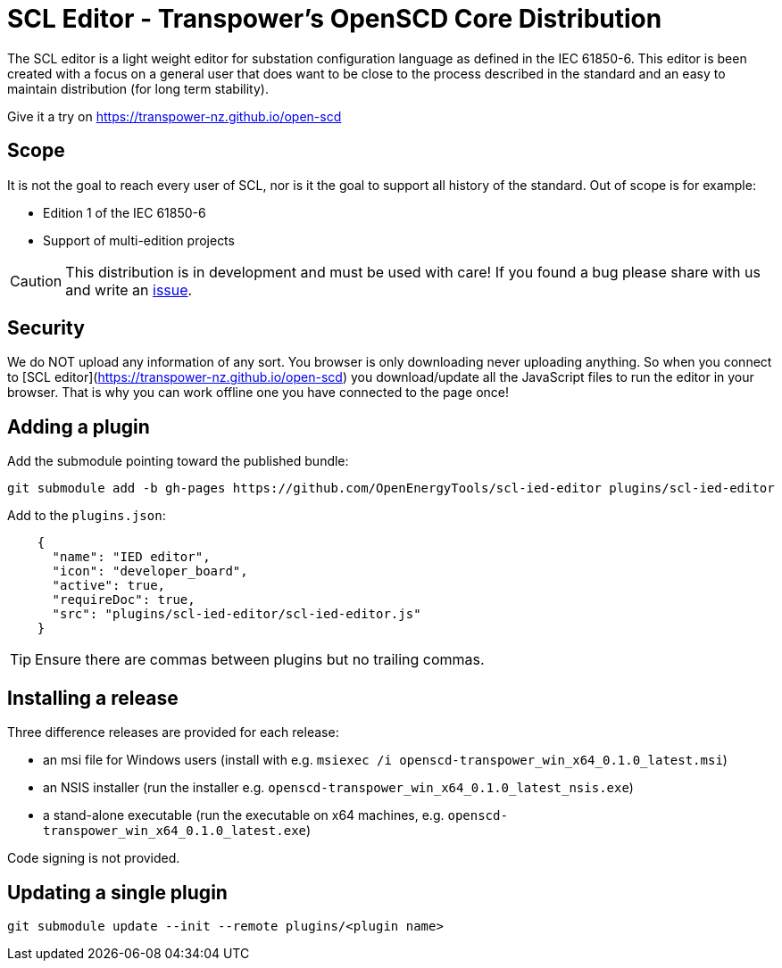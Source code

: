 :uri-distribution-issues: https://github.com/transpower-nz/open-scd/issues

= SCL Editor - Transpower's OpenSCD Core Distribution

The SCL editor is a light weight editor for substation configuration language as defined in the IEC 61850-6.
This editor is been created with a focus on a general user that does want to be close to the process described in the standard and an easy to maintain distribution (for long term stability).

Give it a try on https://transpower-nz.github.io/open-scd

== Scope

It is not the goal to reach every user of SCL, nor is it the goal to support all history of the standard. Out of scope is for example:

- Edition 1 of the IEC 61850-6
- Support of multi-edition projects

CAUTION: This distribution is in development and must be used with care!
If you found a bug please share with us and write an {uri-distribution-issues}[issue].

== Security

We do NOT upload any information of any sort.
You browser is only downloading never uploading anything.
So when you connect to [SCL editor](https://transpower-nz.github.io/open-scd) you download/update all the JavaScript files to run the editor in your browser.
That is why you can work offline one you have connected to the page once!


== Adding a plugin

Add the submodule pointing toward the published bundle:

  git submodule add -b gh-pages https://github.com/OpenEnergyTools/scl-ied-editor plugins/scl-ied-editor

Add to the `plugins.json`:

[source,json]
----
    {
      "name": "IED editor",
      "icon": "developer_board",
      "active": true,
      "requireDoc": true,
      "src": "plugins/scl-ied-editor/scl-ied-editor.js"
    }
----

TIP: Ensure there are commas between plugins but no trailing commas.

== Installing a release

Three difference releases are provided for each release:

* an msi file for Windows users (install with e.g. `msiexec /i openscd-transpower_win_x64_0.1.0_latest.msi`)
* an NSIS installer (run the installer e.g. `openscd-transpower_win_x64_0.1.0_latest_nsis.exe`)
* a stand-alone executable (run the executable on x64 machines, e.g. `openscd-transpower_win_x64_0.1.0_latest.exe`)

Code signing is not provided.

== Updating a single plugin

  git submodule update --init --remote plugins/<plugin name>
